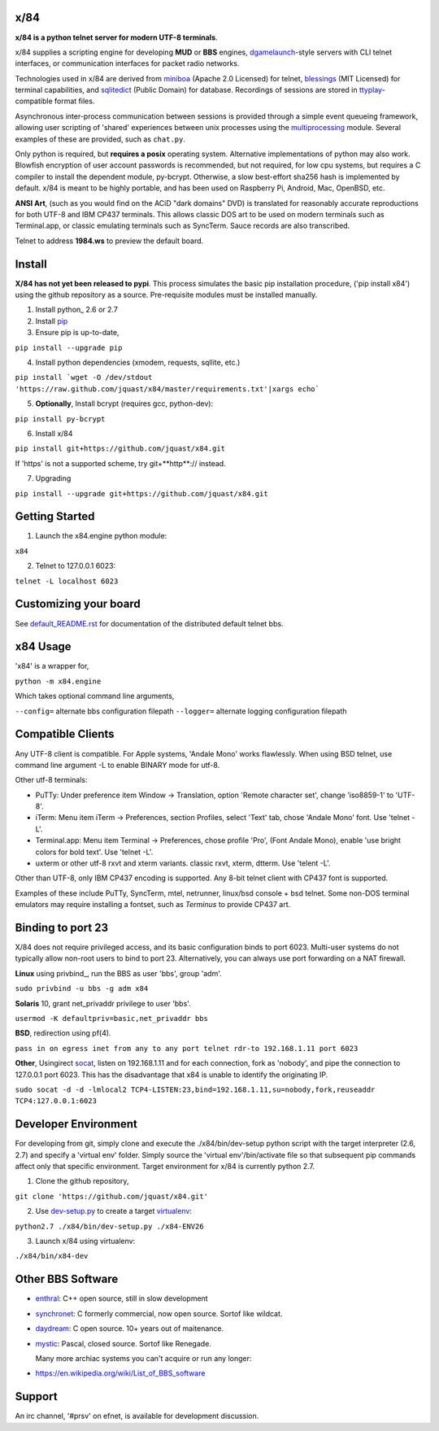 x/84
====

**x/84 is a python telnet server for modern UTF-8 terminals**.

x/84 supplies a scripting engine for developing **MUD** or **BBS** engines, dgamelaunch_-style servers with CLI telnet interfaces, or communication interfaces for packet radio networks.

Technologies used in x/84 are derived from miniboa_ (Apache 2.0 Licensed) for telnet, `blessings`_ (MIT Licensed) for terminal capabilities, and sqlitedict_ (Public Domain) for database. Recordings of sessions are stored in ttyplay_-compatible format files.

Asynchronous inter-process communication between sessions is provided through a simple event queueing framework, allowing  user scripting of 'shared' experiences between unix processes using the multiprocessing_ module. Several examples of these are provided, such as ``chat.py``.

Only python is required, but **requires a posix** operating system. Alternative implementations of python may also work. Blowfish encryption of user account passwords is recommended, but not required, for low cpu systems, but requires a C compiler to install the dependent module, py-bcrypt. Otherwise, a slow best-effort sha256 hash is implemented by default. x/84 is meant to be highly portable, and has been used on Raspberry Pi, Android, Mac, OpenBSD, etc.

**ANSI Art**, (such as you would find on the ACiD "dark domains" DVD) is translated for reasonably accurate reproductions for both UTF-8 and IBM CP437 terminals. This allows classic DOS art to be used on modern terminals such as Terminal.app, or classic emulating terminals such as SyncTerm. Sauce records are also transcribed.

Telnet to address **1984.ws** to preview the default board.

Install
=======

**X/84 has not yet been released to pypi**. This process simulates the basic pip installation procedure, ('pip install x84') using the github repository as a source. Pre-requisite modules must be installed manually.

1. Install python_ 2.6 or 2.7

2. Install pip_

3. Ensure pip is up-to-date,

``pip install --upgrade pip``

4. Install python dependencies (xmodem, requests, sqllite, etc.)

``pip install `wget -O /dev/stdout 'https://raw.github.com/jquast/x84/master/requirements.txt'|xargs echo```

5. **Optionally**, Install bcrypt (requires gcc, python-dev):

``pip install py-bcrypt``

6. Install x/84

``pip install git+https://github.com/jquast/x84.git``

If 'https' is not a supported scheme, try git+**http**:// instead.

7. Upgrading

``pip install --upgrade git+https://github.com/jquast/x84.git``


Getting Started
===============

1. Launch the x84.engine python module:

``x84``

2. Telnet to 127.0.0.1 6023:

``telnet -L localhost 6023``

Customizing your board
======================

See default_README.rst_ for documentation of the distributed default telnet bbs.

x84 Usage
=========
'x84' is a wrapper for,

``python -m x84.engine``

Which takes optional command line arguments,

``--config=`` alternate bbs configuration filepath
``--logger=`` alternate logging configuration filepath

Compatible Clients
==================

Any UTF-8 client is compatible. For Apple systems, 'Andale Mono' works flawlessly. When using BSD telnet, use command line argument -L to enable BINARY mode for utf-8.

Other utf-8 terminals:

* PuTTy: Under preference item Window -> Translation, option 'Remote character set', change 'iso8859-1' to 'UTF-8'.
* iTerm: Menu item iTerm -> Preferences, section Profiles, select 'Text' tab, chose 'Andale Mono' font. Use 'telnet -L'.
* Terminal.app: Menu item Terminal -> Preferences, chose profile 'Pro', (Font Andale Mono), enable 'use bright colors for bold text'. Use 'telnet -L'.
* uxterm or other utf-8 rxvt and xterm variants. classic rxvt, xterm, dtterm. Use 'telent -L'.

Other than UTF-8, only IBM CP437 encoding is supported. Any 8-bit telnet client with CP437 font is supported.

Examples of these include PuTTy, SyncTerm, mtel, netrunner, linux/bsd console + bsd telnet. Some non-DOS terminal emulators may require installing a fontset, such as *Terminus* to provide CP437 art.

Binding to port 23
==================

X/84 does not require privileged access, and its basic configuration binds to port 6023. Multi-user systems do not typically allow non-root users to bind to port 23. Alternatively, you can always use port forwarding on a NAT firewall.

**Linux** using privbind_, run the BBS as user 'bbs', group 'adm'.

``sudo privbind -u bbs -g adm x84``

**Solaris** 10, grant net_privaddr privilege to user 'bbs'.

``usermod -K defaultpriv=basic,net_privaddr bbs``

**BSD**, redirection using pf(4).

``pass in on egress inet from any to any port telnet rdr-to 192.168.1.11 port 6023``

**Other**, Usingirect socat_, listen on 192.168.1.11 and for each connection, fork as 'nobody', and pipe the connection to 127.0.0.1 port 6023. This has the disadvantage that x84 is unable to identify the originating IP.

``sudo socat -d -d -lmlocal2 TCP4-LISTEN:23,bind=192.168.1.11,su=nobody,fork,reuseaddr TCP4:127.0.0.1:6023``

Developer Environment
=====================

For developing from git, simply clone and execute the ./x84/bin/dev-setup python script with the target interpreter (2.6, 2.7) and specify a 'virtual env' folder. Simply source the 'virtual env'/bin/activate file so that subsequent pip commands affect only that specific environment. Target environment for x/84 is currently python 2.7.

1. Clone the github repository,

``git clone 'https://github.com/jquast/x84.git'``

2. Use dev-setup.py_ to create a target virtualenv_:

``python2.7 ./x84/bin/dev-setup.py ./x84-ENV26``

3. Launch x/84 using virtualenv:

``./x84/bin/x84-dev``

Other BBS Software
==================

* enthral_: C++ open source, still in slow development
* synchronet_: C formerly commercial, now open source. Sortof like wildcat.
* daydream_: C open source. 10+ years out of maitenance.
* mystic_: Pascal, closed source. Sortof like Renegade.

  Many more archiac systems you can't acquire or run any longer:
  
* https://en.wikipedia.org/wiki/List_of_BBS_software

Support
=======

An irc channel, '#prsv' on efnet, is available for development discussion.

.. _python: https:/www.python.org/
.. _dgamelaunch: http://nethackwiki.com/wiki/Dgamelaunch
.. _miniboa: https://code.google.com/p/miniboa/
.. _blessings: http://pypi.python.org/pypi/blessings
.. _sqlitedict: http://pypi.python.org/pypi/sqlitedict
.. _multiprocessing: http://docs.python.org/library/multiprocessing.html
.. _ttyplay: http://0xcc.net/ttyrec/index.html.en
.. _pip: http://guide.python-distribute.org/installation.html#installing-pip
.. _bbs-scene: http://bbs-scene.org/
.. _dopewars: http://dopewars.sourceforge.net
.. _nethack: http://nethack.org/
.. _enthral: http://enthralbbs.com/
.. _synchronet: http://www.synchro.net/
.. _daydream: da
.. _mystic: http://mysticbbs.com/
.. _Python: http://www.python.org/
.. _Terminus:
.. _virtualenv:
.. _dev-setup.py:
.. _socat: http://www.dest-unreach.org/socat/
.. _default_README.rst: https://github.com/jquast/x84/blob/master/x84/default/README.rst
